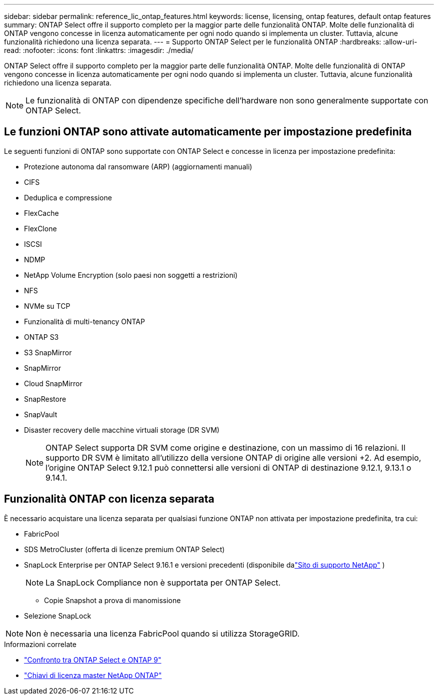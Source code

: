 ---
sidebar: sidebar 
permalink: reference_lic_ontap_features.html 
keywords: license, licensing, ontap features, default ontap features 
summary: ONTAP Select offre il supporto completo per la maggior parte delle funzionalità ONTAP. Molte delle funzionalità di ONTAP vengono concesse in licenza automaticamente per ogni nodo quando si implementa un cluster. Tuttavia, alcune funzionalità richiedono una licenza separata. 
---
= Supporto ONTAP Select per le funzionalità ONTAP
:hardbreaks:
:allow-uri-read: 
:nofooter: 
:icons: font
:linkattrs: 
:imagesdir: ./media/


[role="lead"]
ONTAP Select offre il supporto completo per la maggior parte delle funzionalità ONTAP. Molte delle funzionalità di ONTAP vengono concesse in licenza automaticamente per ogni nodo quando si implementa un cluster. Tuttavia, alcune funzionalità richiedono una licenza separata.


NOTE: Le funzionalità di ONTAP con dipendenze specifiche dell'hardware non sono generalmente supportate con ONTAP Select.



== Le funzioni ONTAP sono attivate automaticamente per impostazione predefinita

Le seguenti funzioni di ONTAP sono supportate con ONTAP Select e concesse in licenza per impostazione predefinita:

* Protezione autonoma dal ransomware (ARP) (aggiornamenti manuali)
* CIFS
* Deduplica e compressione
* FlexCache
* FlexClone
* ISCSI
* NDMP
* NetApp Volume Encryption (solo paesi non soggetti a restrizioni)
* NFS
* NVMe su TCP
* Funzionalità di multi-tenancy ONTAP
* ONTAP S3
* S3 SnapMirror
* SnapMirror
* Cloud SnapMirror
* SnapRestore
* SnapVault
* Disaster recovery delle macchine virtuali storage (DR SVM)
+

NOTE: ONTAP Select supporta DR SVM come origine e destinazione, con un massimo di 16 relazioni. Il supporto DR SVM è limitato all'utilizzo della versione ONTAP di origine alle versioni +2. Ad esempio, l'origine ONTAP Select 9.12.1 può connettersi alle versioni di ONTAP di destinazione 9.12.1, 9.13.1 o 9.14.1.





== Funzionalità ONTAP con licenza separata

È necessario acquistare una licenza separata per qualsiasi funzione ONTAP non attivata per impostazione predefinita, tra cui:

* FabricPool
* SDS MetroCluster (offerta di licenze premium ONTAP Select)
* SnapLock Enterprise per ONTAP Select 9.16.1 e versioni precedenti (disponibile dalink:https://mysupport.netapp.com/site/["Sito di supporto NetApp"^] )
+

NOTE: La SnapLock Compliance non è supportata per ONTAP Select.

+
** Copie Snapshot a prova di manomissione


* Selezione SnapLock



NOTE: Non è necessaria una licenza FabricPool quando si utilizza StorageGRID.

.Informazioni correlate
* link:concept_ots_overview.html#comparing-ontap-select-and-ontap-9["Confronto tra ONTAP Select e ONTAP 9"]
* link:https://mysupport.netapp.com/site/systems/master-license-keys["Chiavi di licenza master NetApp ONTAP"^]

